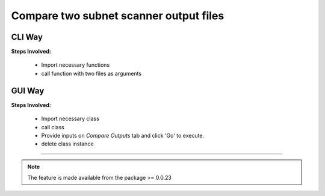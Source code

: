 
Compare two subnet scanner output files
============================================


CLI Way
------------------

**Steps Involved:**

	* Import necessary functions
	* call function with two files as arguments

	.. code-block:: python
		:emphasize-lines: 2

		>>> from nettoolkit import compare_ping_sweeps
		>>> compare_ping_sweeps(first, second)      # where first and second are two excel file(s)



GUI Way
-------------------------------

**Steps Involved:**

	* Import necessary class
	* call class
	* Provide inputs on `Compare Outputs` tab  and click 'Go' to execute.
	* delete class instance

	.. code-block:: python
		:emphasize-lines: 2

		>>> from nettoolkit import SubnetScan
		>>> SS = SubnetScan()      ## A new GUI Popup window will open for user inputs. provide inputs on `Compare Outputs` tab and click 'Go' 
		>>> del(SS)


-----


.. note::
		
	The feature is made available from the package >= 0.0.23


